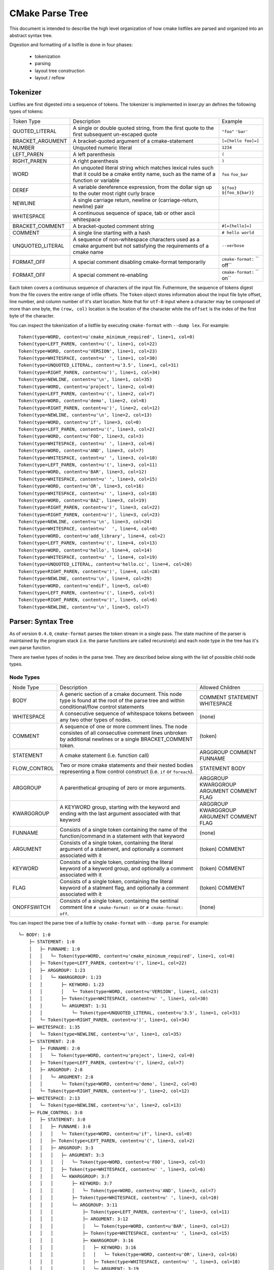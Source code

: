 ================
CMake Parse Tree
================

This document is intended to describe the high level organization of how
cmake listfiles are parsed and organized into an abstract syntax tree.

Digestion and formatting  of a listfile is done in four phases:

  * tokenization
  * parsing
  * layout tree construction
  * layout / reflow

---------
Tokenizer
---------

Listfiles are first digested into a sequence of tokens. The tokenizer is
implemented in `lexer.py` an defines the following types of tokens:

+------------------+---------------------------------------+-------------------+
| Token Type       | Description                           | Example           |
+------------------+---------------------------------------+-------------------+
| QUOTED_LITERAL   | A single or double quoted string,     | ``"foo"``         |
|                  | from the first quote to the first     | ``'bar'``         |
|                  | subsequent un-escaped quote           |                   |
+------------------+---------------------------------------+-------------------+
| BRACKET_ARGUMENT | A bracket-quoted argument of a        |``[=[hello foo]=]``|
|                  | cmake-statement                       |                   |
+------------------+---------------------------------------+-------------------+
| NUMBER           | Unquoted numeric literal              | ``1234``          |
+------------------+---------------------------------------+-------------------+
| LEFT_PAREN       | A left parenthesis                    | ``(``             |
+------------------+---------------------------------------+-------------------+
| RIGHT_PAREN      | A right parenthesis                   | ``)``             |
+------------------+---------------------------------------+-------------------+
| WORD             | An unquoted literal string which      | ``foo``           |
|                  | matches lexical rules such that it    | ``foo_bar``       |
|                  | could be a cmake entity name, such    |                   |
|                  | as the name of a function or variable |                   |
+------------------+---------------------------------------+-------------------+
| DEREF            | A variable dereference expression,    | ``${foo}``        |
|                  | from the dollar sign up to the outer  | ``${foo_${bar}}`` |
|                  | most right curly brace                |                   |
+------------------+---------------------------------------+-------------------+
| NEWLINE          | A single carriage return, newline or  |                   |
|                  | (carriage-return, newline) pair       |                   |
+------------------+---------------------------------------+-------------------+
| WHITESPACE       | A continuous sequence of space, tab   |                   |
|                  | or other ascii whitespace             |                   |
+------------------+---------------------------------------+-------------------+
| BRACKET_COMMENT  | A bracket-quoted comment string       |``#[=[hello]=]``   |
+------------------+---------------------------------------+-------------------+
| COMMENT          | A single line starting with a hash    |``# hello world``  |
+------------------+---------------------------------------+-------------------+
| UNQUOTED_LITERAL | A sequence of non-whitespace          | ``--verbose``     |
|                  | characters used as a cmake argument   |                   |
|                  | but not satisfying the requirements of|                   |
|                  | a cmake name                          |                   |
+------------------+---------------------------------------+-------------------+
| FORMAT_OFF       | A special comment disabling           | ``cmake-format:`` |
|                  | cmake-format temporarily              | `` off``          |
+------------------+---------------------------------------+-------------------+
| FORMAT_OFF       | A special comment re-enabling         | ``cmake-format:`` |
|                  |                                       | `` on``           |
+------------------+---------------------------------------+-------------------+

Each token covers a continuous sequence of characters of the input file.
Futhermore, the sequence of tokens digest from the file covers the entire range
of infile offsets. The ``Token`` object stores information about the input file
byte offset, line number, and column number of it's start location. Note that
for ``utf-8`` input where a character may be composed of more than one byte,
the ``(row, col)`` location is the location of the character while the
``offset`` is the index of the first byte of the character.

You can inspect the tokenization of a listfile by executing ``cmake-format``
with ``--dump lex``. For example::

    Token(type=WORD, content=u'cmake_minimum_required', line=1, col=0)
    Token(type=LEFT_PAREN, content=u'(', line=1, col=22)
    Token(type=WORD, content=u'VERSION', line=1, col=23)
    Token(type=WHITESPACE, content=u' ', line=1, col=30)
    Token(type=UNQUOTED_LITERAL, content=u'3.5', line=1, col=31)
    Token(type=RIGHT_PAREN, content=u')', line=1, col=34)
    Token(type=NEWLINE, content=u'\n', line=1, col=35)
    Token(type=WORD, content=u'project', line=2, col=0)
    Token(type=LEFT_PAREN, content=u'(', line=2, col=7)
    Token(type=WORD, content=u'demo', line=2, col=8)
    Token(type=RIGHT_PAREN, content=u')', line=2, col=12)
    Token(type=NEWLINE, content=u'\n', line=2, col=13)
    Token(type=WORD, content=u'if', line=3, col=0)
    Token(type=LEFT_PAREN, content=u'(', line=3, col=2)
    Token(type=WORD, content=u'FOO', line=3, col=3)
    Token(type=WHITESPACE, content=u' ', line=3, col=6)
    Token(type=WORD, content=u'AND', line=3, col=7)
    Token(type=WHITESPACE, content=u' ', line=3, col=10)
    Token(type=LEFT_PAREN, content=u'(', line=3, col=11)
    Token(type=WORD, content=u'BAR', line=3, col=12)
    Token(type=WHITESPACE, content=u' ', line=3, col=15)
    Token(type=WORD, content=u'OR', line=3, col=16)
    Token(type=WHITESPACE, content=u' ', line=3, col=18)
    Token(type=WORD, content=u'BAZ', line=3, col=19)
    Token(type=RIGHT_PAREN, content=u')', line=3, col=22)
    Token(type=RIGHT_PAREN, content=u')', line=3, col=23)
    Token(type=NEWLINE, content=u'\n', line=3, col=24)
    Token(type=WHITESPACE, content=u'  ', line=4, col=0)
    Token(type=WORD, content=u'add_library', line=4, col=2)
    Token(type=LEFT_PAREN, content=u'(', line=4, col=13)
    Token(type=WORD, content=u'hello', line=4, col=14)
    Token(type=WHITESPACE, content=u' ', line=4, col=19)
    Token(type=UNQUOTED_LITERAL, content=u'hello.cc', line=4, col=20)
    Token(type=RIGHT_PAREN, content=u')', line=4, col=28)
    Token(type=NEWLINE, content=u'\n', line=4, col=29)
    Token(type=WORD, content=u'endif', line=5, col=0)
    Token(type=LEFT_PAREN, content=u'(', line=5, col=5)
    Token(type=RIGHT_PAREN, content=u')', line=5, col=6)
    Token(type=NEWLINE, content=u'\n', line=5, col=7)

-------------------
Parser: Syntax Tree
-------------------

As of version ``0.4.0``, ``cmake-format`` parses the token stream in a single
pass. The state machine of the parser is maintained by the program stack
(i.e. the parse functions are called recursively) and each node type in the
tree has it's own parse function.

There are twelve types of nodes in the parse tree. They are described below
along with the list of possible child node types.


Node Types
==========

+--------------+---------------------------------------------+-----------------+
| Node Type    | Description                                 | Allowed Children|
+--------------+---------------------------------------------+-----------------+
| BODY         | A generic section of a cmake document. This | COMMENT         |
|              | node type is found at the root of the parse | STATEMENT       |
|              | tree and within conditional/flow control    | WHITESPACE      |
|              | statements                                  |                 |
|              |                                             |                 |
+--------------+---------------------------------------------+-----------------+
| WHITESPACE   | A consecutive sequence of whitespace tokens | (none)          |
|              | between any two other types of nodes.       |                 |
+--------------+---------------------------------------------+-----------------+
| COMMENT      | A sequence of one or more comment lines.    | (token)         |
|              | The node consistes of all consecutive       |                 |
|              | comment lines unbroken by additional        |                 |
|              | newlines or a single BRACKET_COMMENT token. |                 |
+--------------+---------------------------------------------+-----------------+
| STATEMENT    | A cmake statement (i.e. function call)      | ARGGROUP        |
|              |                                             | COMMENT         |
|              |                                             | FUNNAME         |
+--------------+---------------------------------------------+-----------------+
| FLOW_CONTROL | Two or more cmake statements and their      | STATEMENT       |
|              | nested bodies representing a flow control   | BODY            |
|              | construct (i.e. ``if`` or ``foreach``).     |                 |
+--------------+---------------------------------------------+-----------------+
| ARGGROUP     | A parenthetical grouping of zero or more    | ARGGROUP        |
|              | arguments.                                  | KWARGGROUP      |
|              |                                             | ARGUMENT        |
|              |                                             | COMMENT         |
|              |                                             | FLAG            |
+--------------+---------------------------------------------+-----------------+
| KWARGGROUP   | A KEYWORD group, starting with the keyword  | ARGGROUP        |
|              | and ending with the last argument associated| KWARGGROUP      |
|              | with that keyword                           | ARGUMENT        |
|              |                                             | COMMENT         |
|              |                                             | FLAG            |
+--------------+---------------------------------------------+-----------------+
| FUNNAME      | Consists of a single token containing the   | (none)          |
|              | name of the function/command in a statement |                 |
|              | with that keyword                           |                 |
+--------------+---------------------------------------------+-----------------+
| ARGUMENT     | Consists of a single token, containing the  | (token)         |
|              | literal argument of a statement, and        | COMMENT         |
|              | optionally a comment associated with it     |                 |
+--------------+---------------------------------------------+-----------------+
| KEYWORD      | Consists of a single token, containing the  | (token)         |
|              | literal keyword of a keyword group, and     | COMMENT         |
|              | optionally a comment associated with it     |                 |
+--------------+---------------------------------------------+-----------------+
| FLAG         | Consists of a single token, containing the  | (token)         |
|              | literal keyword of a statment flag, and     | COMMENT         |
|              | optionally a comment associated with it     |                 |
+--------------+---------------------------------------------+-----------------+
| ONOFFSWITCH  | Consists of a single token, containing the  | (none)          |
|              | sentinal comment line ``# cmake-format: on``|                 |
|              | or ``# cmake-format: off``.                 |                 |
+--------------+---------------------------------------------+-----------------+

You can inspect the parse tree of a listfile by ``cmake-format`` with
``--dump parse``. For example::

    └─ BODY: 1:0
        ├─ STATEMENT: 1:0
        │   ├─ FUNNAME: 1:0
        │   │   └─ Token(type=WORD, content=u'cmake_minimum_required', line=1, col=0)
        │   ├─ Token(type=LEFT_PAREN, content=u'(', line=1, col=22)
        │   ├─ ARGGROUP: 1:23
        │   │   └─ KWARGGROUP: 1:23
        │   │       ├─ KEYWORD: 1:23
        │   │       │   └─ Token(type=WORD, content=u'VERSION', line=1, col=23)
        │   │       ├─ Token(type=WHITESPACE, content=u' ', line=1, col=30)
        │   │       └─ ARGUMENT: 1:31
        │   │           └─ Token(type=UNQUOTED_LITERAL, content=u'3.5', line=1, col=31)
        │   └─ Token(type=RIGHT_PAREN, content=u')', line=1, col=34)
        ├─ WHITESPACE: 1:35
        │   └─ Token(type=NEWLINE, content=u'\n', line=1, col=35)
        ├─ STATEMENT: 2:0
        │   ├─ FUNNAME: 2:0
        │   │   └─ Token(type=WORD, content=u'project', line=2, col=0)
        │   ├─ Token(type=LEFT_PAREN, content=u'(', line=2, col=7)
        │   ├─ ARGGROUP: 2:8
        │   │   └─ ARGUMENT: 2:8
        │   │       └─ Token(type=WORD, content=u'demo', line=2, col=8)
        │   └─ Token(type=RIGHT_PAREN, content=u')', line=2, col=12)
        ├─ WHITESPACE: 2:13
        │   └─ Token(type=NEWLINE, content=u'\n', line=2, col=13)
        ├─ FLOW_CONTROL: 3:0
        │   ├─ STATEMENT: 3:0
        │   │   ├─ FUNNAME: 3:0
        │   │   │   └─ Token(type=WORD, content=u'if', line=3, col=0)
        │   │   ├─ Token(type=LEFT_PAREN, content=u'(', line=3, col=2)
        │   │   ├─ ARGGROUP: 3:3
        │   │   │   ├─ ARGUMENT: 3:3
        │   │   │   │   └─ Token(type=WORD, content=u'FOO', line=3, col=3)
        │   │   │   ├─ Token(type=WHITESPACE, content=u' ', line=3, col=6)
        │   │   │   └─ KWARGGROUP: 3:7
        │   │   │       ├─ KEYWORD: 3:7
        │   │   │       │   └─ Token(type=WORD, content=u'AND', line=3, col=7)
        │   │   │       ├─ Token(type=WHITESPACE, content=u' ', line=3, col=10)
        │   │   │       └─ ARGGROUP: 3:11
        │   │   │           ├─ Token(type=LEFT_PAREN, content=u'(', line=3, col=11)
        │   │   │           ├─ ARGUMENT: 3:12
        │   │   │           │   └─ Token(type=WORD, content=u'BAR', line=3, col=12)
        │   │   │           ├─ Token(type=WHITESPACE, content=u' ', line=3, col=15)
        │   │   │           ├─ KWARGGROUP: 3:16
        │   │   │           │   ├─ KEYWORD: 3:16
        │   │   │           │   │   └─ Token(type=WORD, content=u'OR', line=3, col=16)
        │   │   │           │   ├─ Token(type=WHITESPACE, content=u' ', line=3, col=18)
        │   │   │           │   └─ ARGUMENT: 3:19
        │   │   │           │       └─ Token(type=WORD, content=u'BAZ', line=3, col=19)
        │   │   │           └─ Token(type=RIGHT_PAREN, content=u')', line=3, col=22)
        │   │   └─ Token(type=RIGHT_PAREN, content=u')', line=3, col=23)
        │   ├─ BODY: 3:24
        │   │   ├─ WHITESPACE: 3:24
        │   │   │   ├─ Token(type=NEWLINE, content=u'\n', line=3, col=24)
        │   │   │   └─ Token(type=WHITESPACE, content=u'  ', line=4, col=0)
        │   │   ├─ STATEMENT: 4:2
        │   │   │   ├─ FUNNAME: 4:2
        │   │   │   │   └─ Token(type=WORD, content=u'add_library', line=4, col=2)
        │   │   │   ├─ Token(type=LEFT_PAREN, content=u'(', line=4, col=13)
        │   │   │   ├─ ARGGROUP: 4:14
        │   │   │   │   ├─ ARGUMENT: 4:14
        │   │   │   │   │   └─ Token(type=WORD, content=u'hello', line=4, col=14)
        │   │   │   │   ├─ Token(type=WHITESPACE, content=u' ', line=4, col=19)
        │   │   │   │   └─ ARGUMENT: 4:20
        │   │   │   │       └─ Token(type=UNQUOTED_LITERAL, content=u'hello.cc', line=4, col=20)
        │   │   │   └─ Token(type=RIGHT_PAREN, content=u')', line=4, col=28)
        │   │   └─ WHITESPACE: 4:29
        │   │       └─ Token(type=NEWLINE, content=u'\n', line=4, col=29)
        │   └─ STATEMENT: 5:0
        │       ├─ FUNNAME: 5:0
        │       │   └─ Token(type=WORD, content=u'endif', line=5, col=0)
        │       ├─ Token(type=LEFT_PAREN, content=u'(', line=5, col=5)
        │       ├─ ARGGROUP: 0:0
        │       └─ Token(type=RIGHT_PAREN, content=u')', line=5, col=6)
        └─ WHITESPACE: 5:7
            └─ Token(type=NEWLINE, content=u'\n', line=5, col=7)


----------------------
Formatter: Layout Tree
----------------------

As of version ``0.4.0``, ``cmake-format`` will create a tree structure parallel
to the parse tree and called the "layout tree". Each node in the layout tree
points to at most one node in the parse tree. The structure of the layout tree
is essentially the same as the parse tree with the following exceptions:

1. The primary argument group of a statement is expanded, so that the possible
   children of a ``STATEMENT`` layout node are: ``ARGGROUP``, ``ARGUMENT``,
   ``COMMENT``, ``FLAG``, ``FUNNAME``, ``KWARGROUP``.
2. ``WHITESPACE`` nodes containing less than two newlines are dropped, and not
   represented in the layout tree.

You can inspect the layout tree of a listfile by ``cmake-format`` with
``--dump layout``. For example::

    └─ BODY,HPACK(0) p(0,0) ce:35
        ├─ STATEMENT,HPACK(0) p(0,0) ce:35
        │   ├─ FUNNAME,HPACK(0) p(0,0) ce:22
        │   └─ KWARGGROUP,HPACK(0) p(0,23) ce:34
        │       ├─ KEYWORD,HPACK(0) p(0,23) ce:30
        │       └─ ARGUMENT,HPACK(0) p(0,31) ce:34
        ├─ STATEMENT,HPACK(0) p(1,0) ce:13
        │   ├─ FUNNAME,HPACK(0) p(1,0) ce:7
        │   └─ ARGUMENT,HPACK(0) p(1,8) ce:12
        └─ FLOW_CONTROL,HPACK(0) p(2,0) ce:29
            ├─ STATEMENT,HPACK(0) p(2,0) ce:24
            │   ├─ FUNNAME,HPACK(0) p(2,0) ce:2
            │   ├─ ARGUMENT,HPACK(0) p(2,3) ce:6
            │   └─ KWARGGROUP,HPACK(0) p(2,7) ce:23
            │       ├─ KEYWORD,HPACK(0) p(2,7) ce:10
            │       └─ ARGGROUP,HPACK(0) p(2,11) ce:23
            │           ├─ ARGUMENT,HPACK(0) p(2,12) ce:15
            │           └─ KWARGGROUP,HPACK(0) p(2,16) ce:22
            │               ├─ KEYWORD,HPACK(0) p(2,16) ce:18
            │               └─ ARGUMENT,HPACK(0) p(2,19) ce:22
            ├─ BODY,HPACK(0) p(3,2) ce:29
            │   └─ STATEMENT,HPACK(0) p(3,2) ce:29
            │       ├─ FUNNAME,HPACK(0) p(3,2) ce:13
            │       ├─ ARGUMENT,HPACK(0) p(3,14) ce:19
            │       └─ ARGUMENT,HPACK(0) p(3,20) ce:28
            └─ STATEMENT,HPACK(0) p(4,0) ce:7
                └─ FUNNAME,HPACK(0) p(4,0) ce:5

------------
Example file
------------

The example file used to create the tree dumps above is:::

    cmake_minimum_required(VERSION 3.5)
    project(demo)
    if(FOO AND (BAR OR BAZ))
      add_library(hello hello.cc)
    endif()
